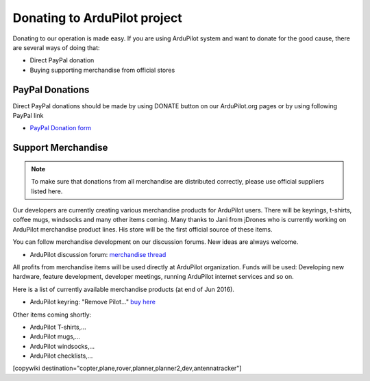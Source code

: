 .. _common-donation:

=============================
Donating to ArduPilot project
=============================

Donating to our operation is made easy. If you are using ArduPilot system and want to donate for the good
cause, there are several ways of doing that:

- Direct PayPal donation
- Buying supporting merchandise from official stores
 
PayPal Donations 
================

Direct PayPal donations should be made by using DONATE button on our ArduPilot.org pages or by using following PayPal link
 
- `PayPal Donation form <https://www.paypal.com/cgi-bin/webscr?cmd=_s-xclick&hosted_button_id=BBF28AFAD58B2>`__
 
Support Merchandise
===================  

.. note::

   To make sure that donations from all merchandise are distributed correctly, please use official suppliers listed here.


Our developers are currently creating various merchandise products for ArduPilot users. There will be keyrings, t-shirts, coffee mugs, windsocks and many other items coming. Many thanks to Jani from jDrones who is currently working on ArduPilot merchandise product lines. His store will be the first official source of these items. 

You can follow merchandise development on our discussion forums. New ideas are always welcome.

- ArduPilot discussion forum: `merchandise thread <http://discuss.ardupilot.org/t/ardupilot-t-shirts-keychains-and-other-merchandise/9750/33>`__ 

All profits from merchandise items will be used directly at ArduPilot organization. Funds will be used: Developing new hardware, feature development, developer meetings, running ArduPilot internet services and so on.

Here is a list of currently available merchandise products (at end of Jun 2016). 

.. image:: ../images/jDrones_ArduPilot_merchandize-keyring_Front_500px.jpg
    :target: ../_images/jDrones_ArduPilot_merchandize-keyring_Front_500px.jpg

- ArduPilot keyring: "Remove Pilot..." `buy here <http://store.jdrones.com/product_p/merc-apkey01.htm>`__


Other items coming shortly:

- ArduPilot T-shirts,...
- ArduPilot mugs,...
- ArduPilot windsocks,...
- ArduPilot checklists,...




[copywiki destination="copter,plane,rover,planner,planner2,dev,antennatracker"]
